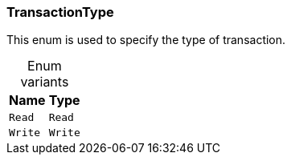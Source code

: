 [#_enum_TransactionType]
=== TransactionType

This enum is used to specify the type of transaction.

[caption=""]
.Enum variants
// tag::enum_constants[]
[cols="~,~"]
[options="header"]
|===
|Name |Type
a| `Read` a| `Read`
a| `Write` a| `Write`
|===
// end::enum_constants[]

